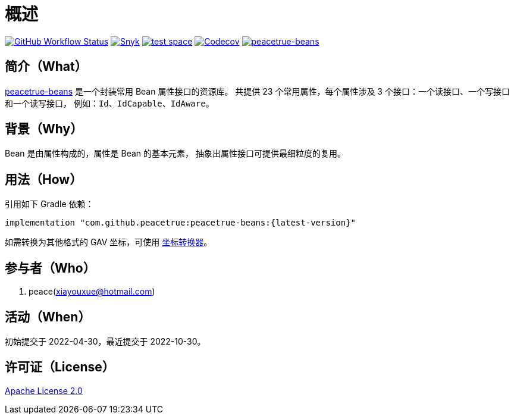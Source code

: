 = 概述
:app-group: com.github.peacetrue
:app-name: peacetrue-beans
:website: https://peacetrue.github.io
:imagesdir: docs/antora/modules/ROOT/assets/images

image:https://img.shields.io/github/actions/workflow/status/peacetrue/{app-name}/main.yml?branch=master["GitHub Workflow Status",link="https://github.com/peacetrue/{app-name}/actions"]
image:https://snyk.io/test/github/peacetrue/{app-name}/badge.svg["Snyk",link="https://app.snyk.io/org/peacetrue"]
image:https://img.shields.io/testspace/tests/peacetrue/peacetrue:{app-name}/master["test space",link="https://peacetrue.testspace.com/"]
image:https://img.shields.io/codecov/c/github/peacetrue/{app-name}/master["Codecov",link="https://app.codecov.io/gh/peacetrue/{app-name}"]
image:https://img.shields.io/nexus/r/{app-group}/{app-name}?label={app-name}&server=https%3A%2F%2Foss.sonatype.org%2F["{app-name}",link="https://oss.sonatype.org/index.html#nexus-search;gav~~{app-name}~~~"]

//@formatter:off

== 简介（What）

{website}/{app-name}/[{app-name}] 是一个封装常用 Bean 属性接口的资源库。
共提供 23 个常用属性，每个属性涉及 3 个接口：一个读接口、一个写接口和一个读写接口，
例如：`Id`、`IdCapable`、`IdAware`。

== 背景（Why）

Bean 是由属性构成的，属性是 Bean 的基本元素，
抽象出属性接口可提供最细粒度的复用。

== 用法（How）

引用如下 Gradle 依赖：

[source%nowrap,gradle,subs="specialchars,attributes"]
----
implementation "{app-group}:{app-name}:\{latest-version}"
----

//TODO 链接坐标转换器
如需转换为其他格式的 GAV 坐标，可使用 http://bee.peacetrue.cn/function/conversion/gav[坐标转换器^]。


== 参与者（Who）

. peace(xiayouxue@hotmail.com)

== 活动（When）

初始提交于 2022-04-30，最近提交于 2022-10-30。

== 许可证（License）

https://github.com/peacetrue/{app-name}/blob/master/LICENSE[Apache License 2.0^]
